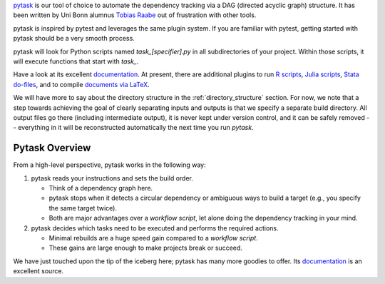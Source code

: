 `pytask <https://pytask-dev.readthedocs.io>`__ is our tool of choice to automate the
dependency tracking via a DAG (directed acyclic graph) structure. It has been written by
Uni Bonn alumnus `Tobias Raabe <https://github.com/tobiasraabe>`_ out of frustration
with other tools.

pytask is inspired by pytest and leverages the same plugin system. If you are familiar
with pytest, getting started with pytask should be a very smooth process.

pytask will look for Python scripts named `task_[specifier].py` in all subdirectories of
your project. Within those scripts, it will execute functions that start with `task_`.

Have a look at its excellent `documentation <https://pytask-dev.readthedocs.io>`_. At
present, there are additional plugins to run `R scripts
<https://github.com/pytask-dev/pytask-r>`_, `Julia scripts
<https://github.com/pytask-dev/pytask-julia>`_, `Stata do-files
<https://github.com/pytask-dev/pytask-stata>`_, and to compile `documents via LaTeX
<https://github.com/pytask-dev/pytask-latex>`_.

We will have more to say about the directory structure in the :ref:`directory_structure`
section. For now, we note that a step towards achieving the goal of clearly separating
inputs and outputs is that we specify a separate build directory. All output files go
there (including intermediate output), it is never kept under version control, and it
can be safely removed -- everything in it will be reconstructed automatically the next
time you run `pytask`.


Pytask Overview
===============

From a high-level perspective, pytask works in the following way:

#.  pytask reads your instructions and sets the build order.

    * Think of a dependency graph here.
    * pytask stops when it detects a circular dependency or ambiguous ways to build a
      target (e.g., you specify the same target twice).
    * Both are major advantages over a *workflow script*, let alone doing the dependency
      tracking in your mind.


#.  pytask decides which tasks need to be executed and performs the required actions.

    * Minimal rebuilds are a huge speed gain compared to a *workflow script*.
    * These gains are large enough to make projects break or succeed.

We have just touched upon the tip of the iceberg here; pytask has many more goodies to
offer. Its `documentation <https://pytask-dev.readthedocs.io>`_ is an excellent source.
